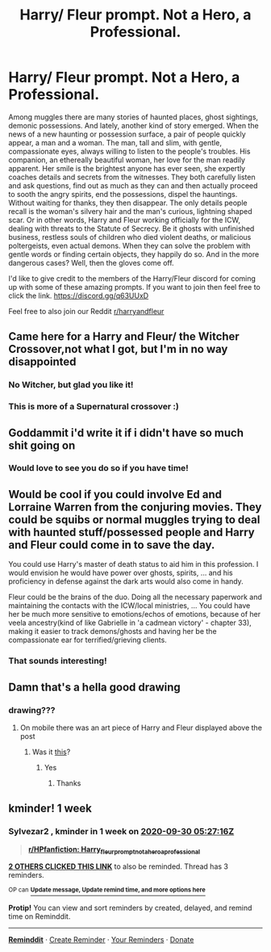 #+TITLE: Harry/ Fleur prompt. Not a Hero, a Professional.

* Harry/ Fleur prompt. Not a Hero, a Professional.
:PROPERTIES:
:Author: Dragias
:Score: 123
:DateUnix: 1600817442.0
:DateShort: 2020-Sep-23
:FlairText: Prompt
:END:
Among muggles there are many stories of haunted places, ghost sightings, demonic possessions. And lately, another kind of story emerged. When the news of a new haunting or possession surface, a pair of people quickly appear, a man and a woman. The man, tall and slim, with gentle, compassionate eyes, always willing to listen to the people's troubles. His companion, an ethereally beautiful woman, her love for the man readily apparent. Her smile is the brightest anyone has ever seen, she expertly coaches details and secrets from the witnesses. They both carefully listen and ask questions, find out as much as they can and then actually proceed to sooth the angry spirits, end the possessions, dispel the hauntings. Without waiting for thanks, they then disappear. The only details people recall is the woman's silvery hair and the man's curious, lightning shaped scar. Or in other words, Harry and Fleur working officially for the ICW, dealing with threats to the Statute of Secrecy. Be it ghosts with unfinished business, restless souls of children who died violent deaths, or malicious poltergeists, even actual demons. When they can solve the problem with gentle words or finding certain objects, they happily do so. And in the more dangerous cases? Well, then the gloves come off.

I'd like to give credit to the members of the Harry/Fleur discord for coming up with some of these amazing prompts. If you want to join then feel free to click the link. [[https://discord.gg/q63UUxD]]

Feel free to also join our Reddit [[/r/harryandfleur][r/harryandfleur]]


** Came here for a Harry and Fleur/ the Witcher Crossover,not what I got, but I'm in no way disappointed
:PROPERTIES:
:Author: Edgar3t
:Score: 33
:DateUnix: 1600831009.0
:DateShort: 2020-Sep-23
:END:

*** No Witcher, but glad you like it!
:PROPERTIES:
:Author: Dragias
:Score: 8
:DateUnix: 1600831347.0
:DateShort: 2020-Sep-23
:END:


*** This is more of a Supernatural crossover :)
:PROPERTIES:
:Author: nielswerf001
:Score: 2
:DateUnix: 1600843444.0
:DateShort: 2020-Sep-23
:END:


** Goddammit i'd write it if i didn't have so much shit going on
:PROPERTIES:
:Author: flingerdinger
:Score: 5
:DateUnix: 1600843325.0
:DateShort: 2020-Sep-23
:END:

*** Would love to see you do so if you have time!
:PROPERTIES:
:Author: Dragias
:Score: 1
:DateUnix: 1601078762.0
:DateShort: 2020-Sep-26
:END:


** Would be cool if you could involve Ed and Lorraine Warren from the conjuring movies. They could be squibs or normal muggles trying to deal with haunted stuff/possessed people and Harry and Fleur could come in to save the day.

You could use Harry's master of death status to aid him in this profession. I would envision he would have power over ghosts, spirits, ... and his proficiency in defense against the dark arts would also come in handy.

Fleur could be the brains of the duo. Doing all the necessary paperwork and maintaining the contacts with the ICW/local ministries, ... You could have her be much more sensitive to emotions/echos of emotions, because of her veela ancestry(kind of like Gabrielle in 'a cadmean victory' - chapter 33), making it easier to track demons/ghosts and having her be the compassionate ear for terrified/grieving clients.
:PROPERTIES:
:Author: Senseo256
:Score: 5
:DateUnix: 1600879767.0
:DateShort: 2020-Sep-23
:END:

*** That sounds interesting!
:PROPERTIES:
:Author: Dragias
:Score: 1
:DateUnix: 1600880029.0
:DateShort: 2020-Sep-23
:END:


** Damn that's a hella good drawing
:PROPERTIES:
:Author: The_Black_Hart
:Score: 3
:DateUnix: 1600875351.0
:DateShort: 2020-Sep-23
:END:

*** drawing???
:PROPERTIES:
:Author: raapster
:Score: 2
:DateUnix: 1600880981.0
:DateShort: 2020-Sep-23
:END:

**** On mobile there was an art piece of Harry and Fleur displayed above the post
:PROPERTIES:
:Author: The_Black_Hart
:Score: 3
:DateUnix: 1600881059.0
:DateShort: 2020-Sep-23
:END:

***** Was it [[https://i.quotev.com/img/q/u/20/9/9/wxfw3nvgkt.jpg][this]]?
:PROPERTIES:
:Author: TheVoteMote
:Score: 1
:DateUnix: 1616108366.0
:DateShort: 2021-Mar-19
:END:

****** Yes
:PROPERTIES:
:Author: The_Black_Hart
:Score: 1
:DateUnix: 1616108418.0
:DateShort: 2021-Mar-19
:END:

******* Thanks
:PROPERTIES:
:Author: TheVoteMote
:Score: 1
:DateUnix: 1616108624.0
:DateShort: 2021-Mar-19
:END:


** kminder! 1 week
:PROPERTIES:
:Author: Sylvezar2
:Score: 1
:DateUnix: 1600838836.0
:DateShort: 2020-Sep-23
:END:

*** *Sylvezar2* , kminder in *1 week* on [[https://www.reminddit.com/time?dt=2020-09-30%2005:27:16Z&reminder_id=6c52aa7f810648d4a564793adb4174c9&subreddit=HPfanfiction][*2020-09-30 05:27:16Z*]]

#+begin_quote
  [[/r/HPfanfiction/comments/ixyv8s/harry_fleur_prompt_not_a_hero_a_professional/g6aj5nk/?context=3][*r/HPfanfiction: Harry_fleur_prompt_not_a_hero_a_professional*]]
#+end_quote

[[https://reddit.com/message/compose/?to=remindditbot&subject=Reminder%20from%20Link&message=your_message%0Akminder%202020-09-30T05%3A27%3A16%0A%0A%0A%0A---Server%20settings%20below.%20Do%20not%20change---%0A%0Apermalink%21%20%2Fr%2FHPfanfiction%2Fcomments%2Fixyv8s%2Fharry_fleur_prompt_not_a_hero_a_professional%2Fg6aj5nk%2F][*2 OTHERS CLICKED THIS LINK*]] to also be reminded. Thread has 3 reminders.

^{OP can} [[https://www.reminddit.com/time?dt=2020-09-30%2005:27:16Z&reminder_id=6c52aa7f810648d4a564793adb4174c9&subreddit=HPfanfiction][^{*Update message, Update remind time, and more options here*}]]

*Protip!* You can view and sort reminders by created, delayed, and remind time on Reminddit.

--------------

[[https://www.reminddit.com][*Reminddit*]] · [[https://reddit.com/message/compose/?to=remindditbot&subject=Reminder&message=your_message%0A%0Akminder%20time_or_time_from_now][Create Reminder]] · [[https://reddit.com/message/compose/?to=remindditbot&subject=List%20Of%20Reminders&message=listReminders%21][Your Reminders]] · [[https://paypal.me/reminddit][Donate]]
:PROPERTIES:
:Author: remindditbot
:Score: 1
:DateUnix: 1600838874.0
:DateShort: 2020-Sep-23
:END:
